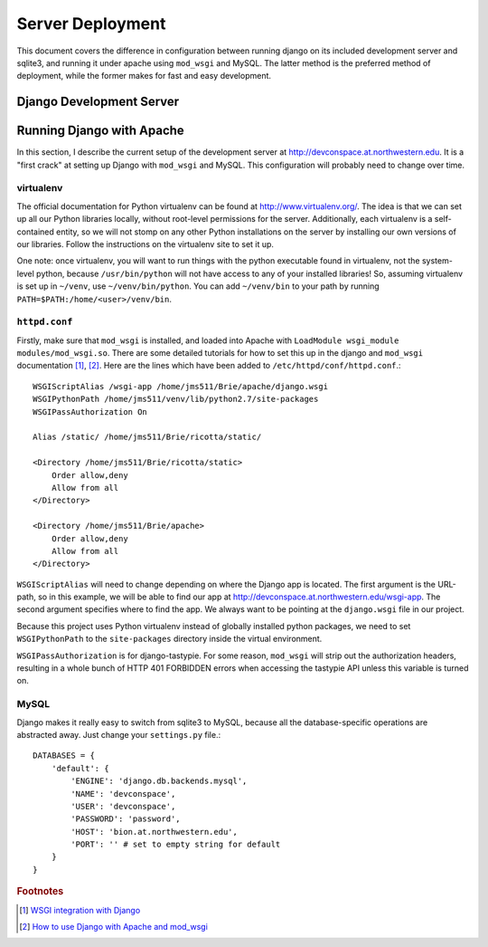 .. _deployment:

*****************
Server Deployment
*****************

This document covers the difference in configuration between running django on its included development server and sqlite3, and running it under apache using ``mod_wsgi`` and MySQL. The latter method is the preferred method of deployment, while the former makes for fast and easy development.

Django Development Server
=========================

Running Django with Apache
==========================

In this section, I describe the current setup of the development server at `<http://devconspace.at.northwestern.edu>`_. It is a "first crack" at setting up Django with ``mod_wsgi`` and MySQL. This configuration will probably need to change over time.

virtualenv
----------
The official documentation for Python virtualenv can be found at `<http://www.virtualenv.org/>`_. The idea is that we can set up all our Python libraries locally, without root-level permissions for the server. Additionally, each virtualenv is a self-contained entity, so we will not stomp on any other Python installations on the server by installing our own versions of our libraries. Follow the instructions on the virtualenv site to set it up.

One note: once virtualenv, you will want to run things with the python executable found in virtualenv, not the system-level python, because ``/usr/bin/python`` will not have access to any of your installed libraries! So, assuming virtualenv is set up in ``~/venv``, use ``~/venv/bin/python``. You can add ``~/venv/bin`` to your path by running ``PATH=$PATH:/home/<user>/venv/bin``.

``httpd.conf``
--------------
Firstly, make sure that ``mod_wsgi`` is installed, and loaded into Apache with ``LoadModule wsgi_module modules/mod_wsgi.so``. There are some detailed tutorials for how to set this up in the django and ``mod_wsgi`` documentation [#f1]_, [#f2]_. Here are the lines which have been added to ``/etc/httpd/conf/httpd.conf``.::

    WSGIScriptAlias /wsgi-app /home/jms511/Brie/apache/django.wsgi
    WSGIPythonPath /home/jms511/venv/lib/python2.7/site-packages
    WSGIPassAuthorization On

    Alias /static/ /home/jms511/Brie/ricotta/static/

    <Directory /home/jms511/Brie/ricotta/static>
        Order allow,deny
        Allow from all
    </Directory>

    <Directory /home/jms511/Brie/apache>
        Order allow,deny
        Allow from all
    </Directory>

``WSGIScriptAlias`` will need to change depending on where the Django app is located. The first argument is the URL-path, so in this example, we will be able to find our app at `<http://devconspace.at.northwestern.edu/wsgi-app>`_. The second argument specifies where to find the app. We always want to be pointing at the ``django.wsgi`` file in our project.

Because this project uses Python virtualenv instead of globally installed python packages, we need to set ``WSGIPythonPath`` to the ``site-packages`` directory inside the virtual environment.

``WSGIPassAuthorization`` is for django-tastypie. For some reason, ``mod_wsgi`` will strip out the authorization headers, resulting in a whole bunch of HTTP 401 FORBIDDEN errors when accessing the tastypie API unless this variable is turned on.

MySQL
-----
Django makes it really easy to switch from sqlite3 to MySQL, because all the database-specific operations are abstracted away. Just change your ``settings.py`` file.::

    DATABASES = {
        'default': {
            'ENGINE': 'django.db.backends.mysql',
            'NAME': 'devconspace',
            'USER': 'devconspace',
            'PASSWORD': 'password',
            'HOST': 'bion.at.northwestern.edu',
            'PORT': '' # set to empty string for default
        }
    }

.. rubric:: Footnotes
.. [#f1] `WSGI integration with Django <http://code.google.com/p/modwsgi/wiki/IntegrationWithDjango>`_
.. [#f2] `How to use Django with Apache and mod_wsgi <https://docs.djangoproject.com/en/dev/howto/deployment/wsgi/modwsgi/>`_
